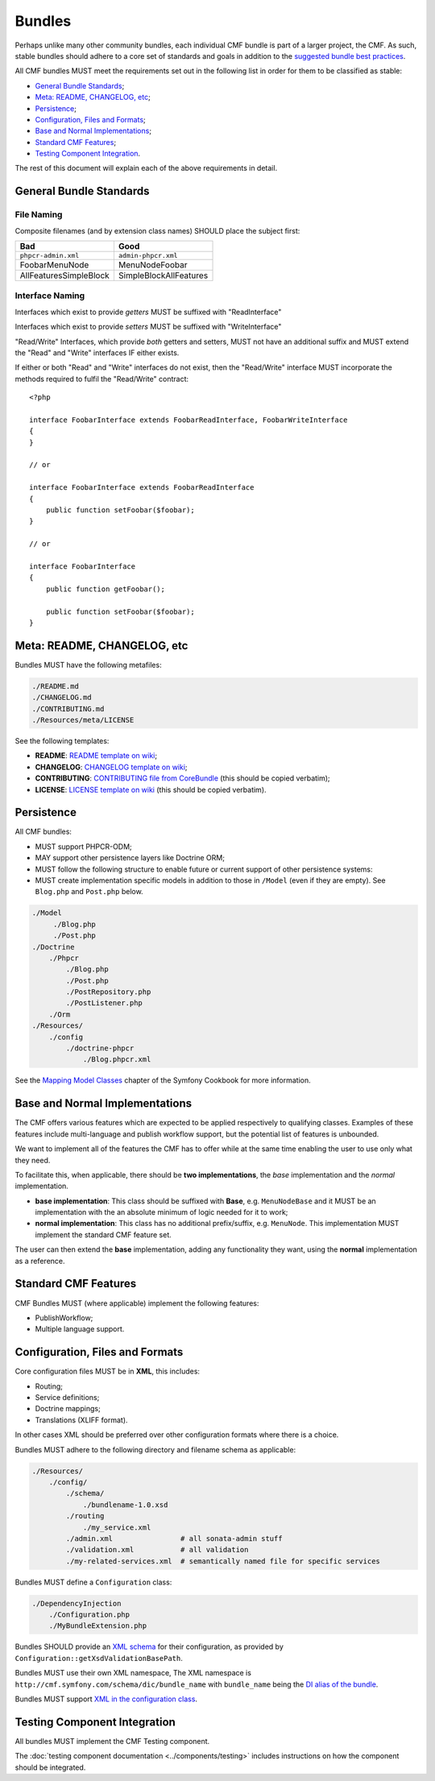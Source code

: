 Bundles
=======

Perhaps unlike many other community bundles, each individual CMF bundle is
part of a larger project, the CMF. As such, stable bundles should adhere to a
core set of standards and goals in addition to the
`suggested bundle best practices`_.

All CMF bundles MUST meet the requirements set out in the following list in
order for them to be classified as stable:

* `General Bundle Standards`_;
* `Meta: README, CHANGELOG, etc`_;
* `Persistence`_;
* `Configuration, Files and Formats`_;
* `Base and Normal Implementations`_;
* `Standard CMF Features`_;
* `Testing Component Integration`_.

The rest of this document will explain each of the above requirements in
detail.

General Bundle Standards
------------------------

File Naming
~~~~~~~~~~~

Composite filenames (and by extension class names) SHOULD place the subject
first:

+-------------------------+-------------------------+
| Bad                     | Good                    |
+=========================+=========================+
| ``phpcr-admin.xml``     | ``admin-phpcr.xml``     |
+-------------------------+-------------------------+
| FoobarMenuNode          | MenuNodeFoobar          |
+-------------------------+-------------------------+
| AllFeaturesSimpleBlock  | SimpleBlockAllFeatures  |
+-------------------------+-------------------------+

Interface Naming
~~~~~~~~~~~~~~~~

Interfaces which exist to provide *getters* MUST be suffixed with
"ReadInterface"

Interfaces which exist to provide *setters* MUST be suffixed with
"WriteInterface"

"Read/Write" Interfaces, which provide *both* getters and setters, MUST not
have an additional suffix and MUST extend the "Read" and "Write" interfaces IF
either exists.

If either or both "Read" and "Write" interfaces do not exist, then the
"Read/Write" interface MUST incorporate the methods required to fulfil the
"Read/Write" contract::

    <?php

    interface FoobarInterface extends FoobarReadInterface, FoobarWriteInterface
    {
    }

    // or

    interface FoobarInterface extends FoobarReadInterface
    {
        public function setFoobar($foobar);
    }

    // or

    interface FoobarInterface
    {
        public function getFoobar();

        public function setFoobar($foobar);
    }


Meta: README, CHANGELOG, etc
----------------------------

Bundles MUST have the following metafiles:

.. code-block:: text

    ./README.md
    ./CHANGELOG.md
    ./CONTRIBUTING.md
    ./Resources/meta/LICENSE

See the following templates:

* **README**: `README template on wiki`_;
* **CHANGELOG**: `CHANGELOG template on wiki`_;
* **CONTRIBUTING**: `CONTRIBUTING file from CoreBundle`_ (this should be
  copied verbatim);
* **LICENSE**: `LICENSE template on wiki`_ (this should be
  copied verbatim).

Persistence
-----------

All CMF bundles:

* MUST support PHPCR-ODM;
* MAY support other persistence layers like Doctrine ORM;
* MUST follow the following structure to enable future or
  current support of other persistence systems:
* MUST create implementation specific models in addition to
  those in ``/Model`` (even if they are empty). See ``Blog.php`` and ``Post.php``
  below.

.. code-block:: text

    ./Model
         ./Blog.php
         ./Post.php
    ./Doctrine
        ./Phpcr
            ./Blog.php
            ./Post.php
            ./PostRepository.php
            ./PostListener.php
        ./Orm
    ./Resources/
        ./config
            ./doctrine-phpcr
                ./Blog.phpcr.xml

See the `Mapping Model Classes`_ chapter of the Symfony Cookbook for more
information.

Base and Normal Implementations
-------------------------------

The CMF offers various features which are expected to be applied respectively
to qualifying classes. Examples of these features include multi-language
and publish workflow support, but the potential list of features is unbounded.

We want to implement all of the features the CMF has to offer while at the
same time enabling the user to use only what they need.

To facilitate this, when applicable, there should be **two implementations**,
the *base* implementation and the *normal* implementation.

* **base implementation**: This class should be suffixed with **Base**, e.g.
  ``MenuNodeBase`` and it MUST be an implementation with the an absolute minimum
  of logic needed for it to work;
* **normal implementation**: This class has no additional prefix/suffix, e.g.
  ``MenuNode``. This implementation MUST implement the standard CMF feature
  set.

The user can then extend the **base** implementation, adding any functionality
they want, using the **normal** implementation as a reference.

Standard CMF Features
---------------------

CMF Bundles MUST (where applicable) implement the following features:

* PublishWorkflow;
* Multiple language support.

Configuration, Files and Formats
--------------------------------

Core configuration files MUST be in **XML**, this includes:

* Routing;
* Service definitions;
* Doctrine mappings;
* Translations (XLIFF format).

In other cases XML should be preferred over other configuration formats where
there is a choice.

Bundles MUST adhere to the following directory and filename schema
as applicable:

.. code-block:: text

    ./Resources/
        ./config/
            ./schema/
                ./bundlename-1.0.xsd
            ./routing
                ./my_service.xml
            ./admin.xml                # all sonata-admin stuff
            ./validation.xml           # all validation
            ./my-related-services.xml  # semantically named file for specific services

Bundles MUST define a ``Configuration`` class:

.. code-block:: text

    ./DependencyInjection
        ./Configuration.php
        ./MyBundleExtension.php

Bundles SHOULD provide an `XML schema`_ for their configuration, as provided by
``Configuration::getXsdValidationBasePath``.

Bundles MUST use their own XML namespace, The XML namespace is
``http://cmf.symfony.com/schema/dic/bundle_name`` with ``bundle_name`` being the
`DI alias of the bundle`_.

Bundles MUST support `XML in the configuration class`_.

Testing Component Integration
-----------------------------

All bundles MUST implement the CMF Testing component.

The :doc:`testing component documentation <../components/testing>` includes
instructions on how the component should be integrated.

.. _`README template on wiki`: https://github.com/symfony-cmf/symfony-cmf/wiki/README
.. _`CHANGELOG template on wiki`: https://github.com/symfony-cmf/symfony-cmf/wiki/Change-log-format
.. _`suggested bundle best practices`: http://symfony.com/doc/current/cookbook/bundles/best_practices.html
.. _`Mapping Model Classes`: http://symfony.com/doc/master/cookbook/doctrine/mapping_model_classes.html
.. _`DI alias of the bundle`: http://symfony.com/doc/current/cookbook/bundles/extension.html#creating-an-extension-class
.. _`XML in the configuration class`: http://symfony.com/doc/current/components/config/definition.html#normalization
.. _`XML schema`: https://en.wikipedia.org/wiki/.xsd
.. _`XLIFF format`: http://symfony.com/doc/current/book/translation.html#basic-translation
.. _`CONTRIBUTING file from CoreBundle`: https://github.com/symfony-cmf/CoreBundle/blob/master/CONTRIBUTING.md
.. _`LICENSE template on wiki`: https://github.com/symfony-cmf/symfony-cmf/wiki/LICENSE-Template
